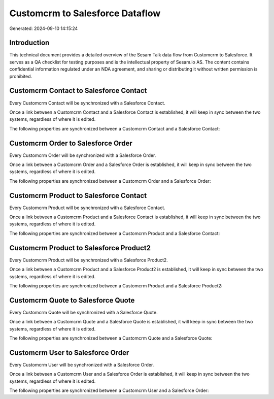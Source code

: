 ================================
Customcrm to Salesforce Dataflow
================================

Generated: 2024-09-10 14:15:24

Introduction
------------

This technical document provides a detailed overview of the Sesam Talk data flow from Customcrm to Salesforce. It serves as a QA checklist for testing purposes and is the intellectual property of Sesam.io AS. The content contains confidential information regulated under an NDA agreement, and sharing or distributing it without written permission is prohibited.

Customcrm Contact to Salesforce Contact
---------------------------------------
Every Customcrm Contact will be synchronized with a Salesforce Contact.

Once a link between a Customcrm Contact and a Salesforce Contact is established, it will keep in sync between the two systems, regardless of where it is edited.

The following properties are synchronized between a Customcrm Contact and a Salesforce Contact:

.. list-table::
   :header-rows: 1

   * - Customcrm Contact Property
     - Salesforce Contact Property
     - Salesforce Data Type


Customcrm Order to Salesforce Order
-----------------------------------
Every Customcrm Order will be synchronized with a Salesforce Order.

Once a link between a Customcrm Order and a Salesforce Order is established, it will keep in sync between the two systems, regardless of where it is edited.

The following properties are synchronized between a Customcrm Order and a Salesforce Order:

.. list-table::
   :header-rows: 1

   * - Customcrm Order Property
     - Salesforce Order Property
     - Salesforce Data Type


Customcrm Product to Salesforce Contact
---------------------------------------
Every Customcrm Product will be synchronized with a Salesforce Contact.

Once a link between a Customcrm Product and a Salesforce Contact is established, it will keep in sync between the two systems, regardless of where it is edited.

The following properties are synchronized between a Customcrm Product and a Salesforce Contact:

.. list-table::
   :header-rows: 1

   * - Customcrm Product Property
     - Salesforce Contact Property
     - Salesforce Data Type


Customcrm Product to Salesforce Product2
----------------------------------------
Every Customcrm Product will be synchronized with a Salesforce Product2.

Once a link between a Customcrm Product and a Salesforce Product2 is established, it will keep in sync between the two systems, regardless of where it is edited.

The following properties are synchronized between a Customcrm Product and a Salesforce Product2:

.. list-table::
   :header-rows: 1

   * - Customcrm Product Property
     - Salesforce Product2 Property
     - Salesforce Data Type


Customcrm Quote to Salesforce Quote
-----------------------------------
Every Customcrm Quote will be synchronized with a Salesforce Quote.

Once a link between a Customcrm Quote and a Salesforce Quote is established, it will keep in sync between the two systems, regardless of where it is edited.

The following properties are synchronized between a Customcrm Quote and a Salesforce Quote:

.. list-table::
   :header-rows: 1

   * - Customcrm Quote Property
     - Salesforce Quote Property
     - Salesforce Data Type


Customcrm User to Salesforce Order
----------------------------------
Every Customcrm User will be synchronized with a Salesforce Order.

Once a link between a Customcrm User and a Salesforce Order is established, it will keep in sync between the two systems, regardless of where it is edited.

The following properties are synchronized between a Customcrm User and a Salesforce Order:

.. list-table::
   :header-rows: 1

   * - Customcrm User Property
     - Salesforce Order Property
     - Salesforce Data Type

